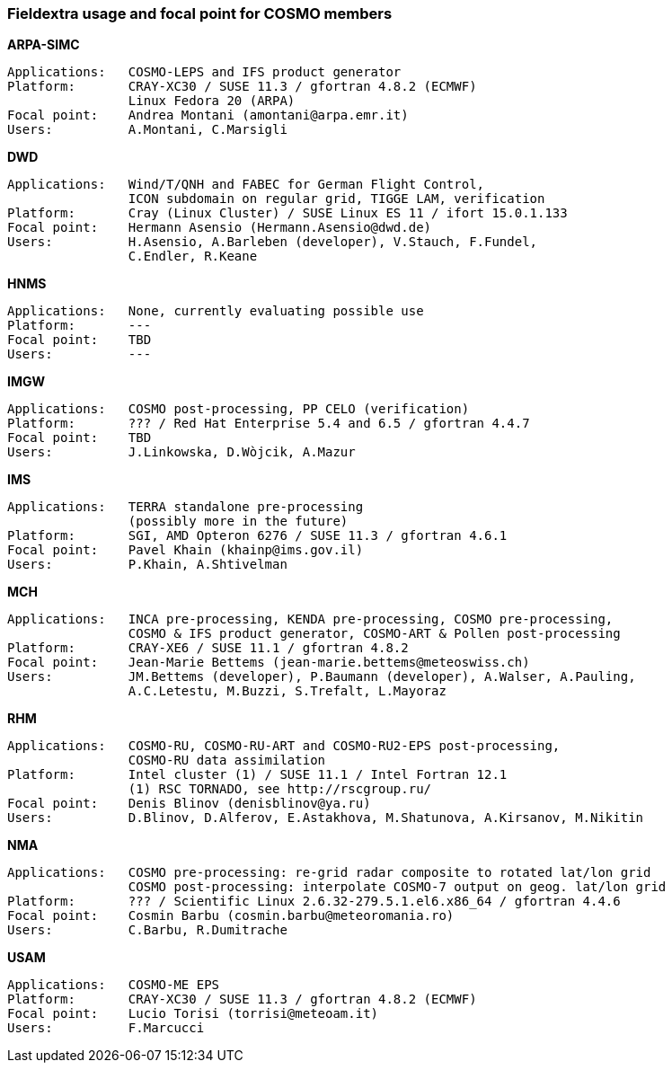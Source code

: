 === Fieldextra usage and focal point for COSMO members

.*ARPA-SIMC*
    Applications:   COSMO-LEPS and IFS product generator
    Platform:       CRAY-XC30 / SUSE 11.3 / gfortran 4.8.2 (ECMWF)
                    Linux Fedora 20 (ARPA)
    Focal point:    Andrea Montani (amontani@arpa.emr.it)
    Users:          A.Montani, C.Marsigli

.*DWD*
    Applications:   Wind/T/QNH and FABEC for German Flight Control,
                    ICON subdomain on regular grid, TIGGE LAM, verification
    Platform:       Cray (Linux Cluster) / SUSE Linux ES 11 / ifort 15.0.1.133
    Focal point:    Hermann Asensio (Hermann.Asensio@dwd.de)
    Users:          H.Asensio, A.Barleben (developer), V.Stauch, F.Fundel, 
                    C.Endler, R.Keane

.*HNMS*
    Applications:   None, currently evaluating possible use
    Platform:       ---
    Focal point:    TBD
    Users:          ---

.*IMGW*
    Applications:   COSMO post-processing, PP CELO (verification)
    Platform:       ??? / Red Hat Enterprise 5.4 and 6.5 / gfortran 4.4.7
    Focal point:    TBD
    Users:          J.Linkowska, D.Wòjcik, A.Mazur

.*IMS*
    Applications:   TERRA standalone pre-processing
                    (possibly more in the future)
    Platform:       SGI, AMD Opteron 6276 / SUSE 11.3 / gfortran 4.6.1
    Focal point:    Pavel Khain (khainp@ims.gov.il)
    Users:          P.Khain, A.Shtivelman

.*MCH*
    Applications:   INCA pre-processing, KENDA pre-processing, COSMO pre-processing,
                    COSMO & IFS product generator, COSMO-ART & Pollen post-processing
    Platform:       CRAY-XE6 / SUSE 11.1 / gfortran 4.8.2
    Focal point:    Jean-Marie Bettems (jean-marie.bettems@meteoswiss.ch)
    Users:          JM.Bettems (developer), P.Baumann (developer), A.Walser, A.Pauling,
                    A.C.Letestu, M.Buzzi, S.Trefalt, L.Mayoraz

.*RHM*
    Applications:   COSMO-RU, COSMO-RU-ART and COSMO-RU2-EPS post-processing,
                    COSMO-RU data assimilation
    Platform:       Intel cluster (1) / SUSE 11.1 / Intel Fortran 12.1
                    (1) RSC TORNADO, see http://rscgroup.ru/
    Focal point:    Denis Blinov (denisblinov@ya.ru)
    Users:          D.Blinov, D.Alferov, E.Astakhova, M.Shatunova, A.Kirsanov, M.Nikitin

.*NMA*
    Applications:   COSMO pre-processing: re-grid radar composite to rotated lat/lon grid
                    COSMO post-processing: interpolate COSMO-7 output on geog. lat/lon grid
    Platform:       ??? / Scientific Linux 2.6.32-279.5.1.el6.x86_64 / gfortran 4.4.6
    Focal point:    Cosmin Barbu (cosmin.barbu@meteoromania.ro)
    Users:          C.Barbu, R.Dumitrache

.*USAM*
    Applications:   COSMO-ME EPS
    Platform:       CRAY-XC30 / SUSE 11.3 / gfortran 4.8.2 (ECMWF)
    Focal point:    Lucio Torisi (torrisi@meteoam.it)
    Users:          F.Marcucci
